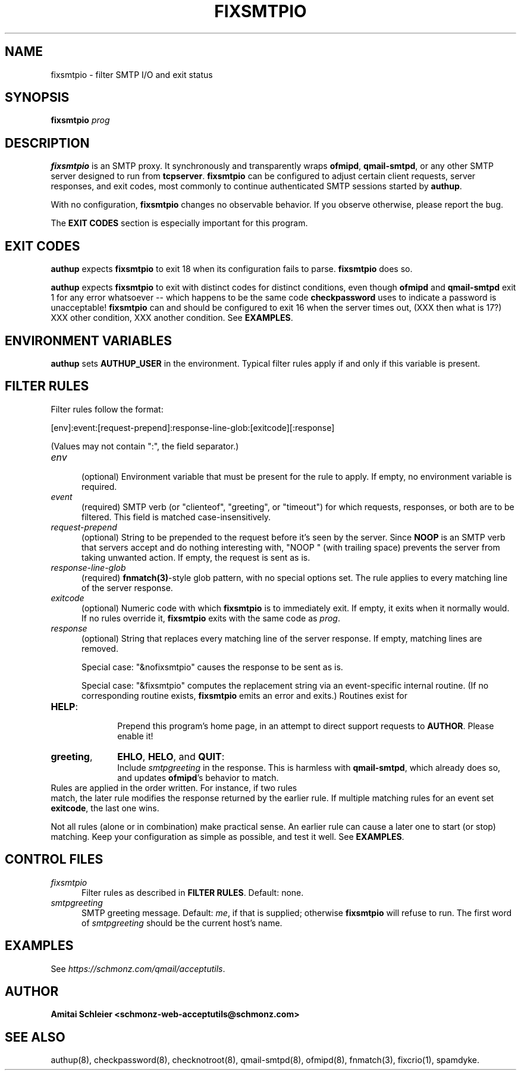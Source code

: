 .TH FIXSMTPIO 8 2018-10-19
.SH NAME
fixsmtpio \- filter SMTP I/O and exit status
.SH SYNOPSIS
.B fixsmtpio
.I prog
.SH DESCRIPTION
.B fixsmtpio
is an SMTP proxy.
It synchronously and transparently wraps
.BR ofmipd ,
.BR qmail-smtpd ,
or any other SMTP server designed to run from
.BR tcpserver .
.B fixsmtpio
can be configured to adjust certain
client requests,
server responses,
and exit codes,
most commonly to continue authenticated SMTP sessions started by
.BR authup .

With no configuration,
.B fixsmtpio
changes no observable behavior.
If you observe otherwise, please report the bug.

The
.B "EXIT CODES"
section is especially important for this program.
.SH "EXIT CODES"
.B authup
expects
.B fixsmtpio
to exit 18
when its configuration fails to parse.
.B fixsmtpio
does so.

.B authup
expects
.B fixsmtpio
to exit with distinct codes for distinct conditions,
even though
.B ofmipd
and
.B qmail-smtpd
exit 1 for any error whatsoever --
which happens to be the same code
.B checkpassword
uses to indicate a password is unacceptable!
.B fixsmtpio
can and should be configured
to exit 16
when the server times out,
(XXX then what is 17?)
XXX other condition,
XXX another condition.
See
.BR EXAMPLES .
.SH "ENVIRONMENT VARIABLES"
.B authup
sets
.B AUTHUP_USER
in the environment.
Typical filter rules apply if and only if this variable is present.
.SH "FILTER RULES"
Filter rules follow the format:

[env]:event:[request-prepend]:response-line-glob:[exitcode][:response]

(Values may not contain ":", the field separator.)
.TP 5
.I env
.br
(optional)
Environment variable that must be present for the rule to apply.
If empty, no environment variable is required.
.TP 5
.I event
.br
(required)
SMTP verb (or "clienteof", "greeting", or "timeout")
for which requests, responses, or both are to be filtered.
This field is matched case-insensitively.
.TP 5
.I request-prepend
.br
(optional)
String to be prepended to the request before it's seen by the server.
Since
.B NOOP
is an SMTP verb that servers accept and do nothing interesting with,
"NOOP " (with trailing space) prevents the server from taking unwanted action.
If empty, the request is sent as is.
.TP 5
.I response-line-glob
.br
(required)
.BR fnmatch(3) -style
glob pattern, with no special options set.
The rule applies to every matching line of the server response.
.TP 5
.I exitcode
.br
(optional)
Numeric code with which
.B fixsmtpio
is to immediately exit.
If empty, it exits when it normally would.
If no rules override it,
.B fixsmtpio
exits with the same code as
.IR prog .
.TP 5
.I response
.br
(optional)
String that replaces every matching line of the server response.
If empty, matching lines are removed.

Special case:
"&nofixsmtpio"
causes the response to be sent as is.

Special case:
"&fixsmtpio"
computes the replacement string via an event-specific internal routine.
(If no corresponding routine exists,
.B fixsmtpio
emits an error and exits.)
Routines exist for
.TP 10
.BR HELP :
.br
Prepend this program's home page,
in an attempt to direct support requests to
.BR AUTHOR .
Please enable it!
.TP 10
.BR "greeting",
.BR EHLO ,
.BR HELO ,
and
.BR QUIT :
.br
Include
.I smtpgreeting
in the response.
This is harmless with
.BR qmail-smtpd ,
which already does so,
and updates
.BR ofmipd 's
behavior to match.
.TP 0
Rules are applied in the order written. For instance, if two rules
match, the later rule modifies the response returned by the
earlier rule.
If multiple matching rules for an event set
.BR exitcode ,
the last one wins.

Not all rules (alone or in combination) make practical sense.
An earlier rule can cause a later one to start (or stop) matching.
Keep your configuration as simple as possible, and test it well.
See
.BR EXAMPLES .
.SH "CONTROL FILES"
.TP 5
.I fixsmtpio
Filter rules as described in
.BR "FILTER RULES" .
Default: none.
.TP 5
.I smtpgreeting
SMTP greeting message.
Default:
.IR me ,
if that is supplied;
otherwise
.B fixsmtpio
will refuse to run.
The first word of
.I smtpgreeting
should be the current host's name.
.SH "EXAMPLES"
See
.IR https://schmonz.com/qmail/acceptutils .
.SH "AUTHOR"
.B Amitai Schleier <schmonz-web-acceptutils@schmonz.com>
.SH "SEE ALSO"
authup(8),
checkpassword(8),
checknotroot(8),
qmail-smtpd(8),
ofmipd(8),
fnmatch(3),
fixcrio(1),
spamdyke.
